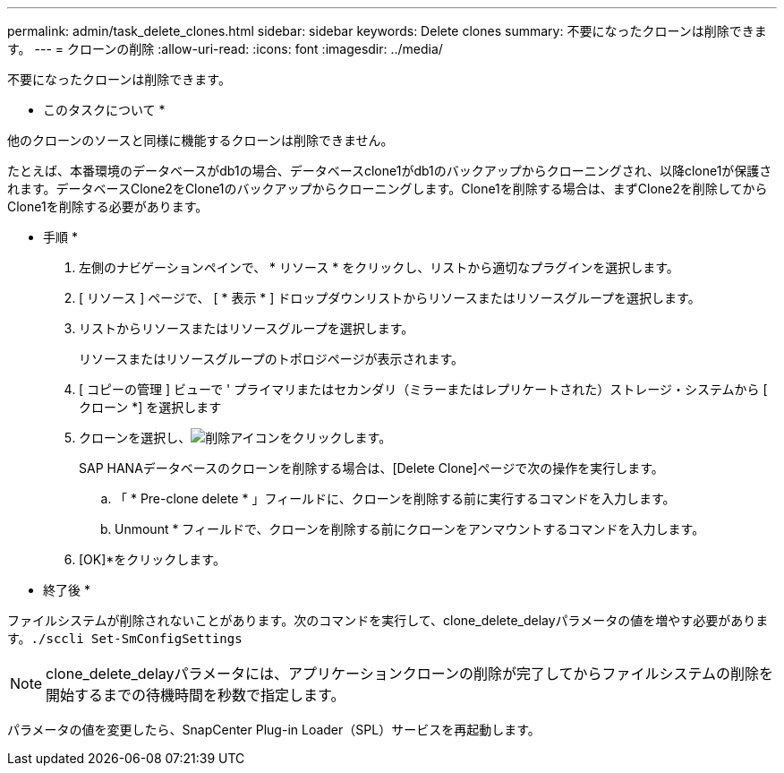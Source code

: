 ---
permalink: admin/task_delete_clones.html 
sidebar: sidebar 
keywords: Delete clones 
summary: 不要になったクローンは削除できます。 
---
= クローンの削除
:allow-uri-read: 
:icons: font
:imagesdir: ../media/


[role="lead"]
不要になったクローンは削除できます。

* このタスクについて *

他のクローンのソースと同様に機能するクローンは削除できません。

たとえば、本番環境のデータベースがdb1の場合、データベースclone1がdb1のバックアップからクローニングされ、以降clone1が保護されます。データベースClone2をClone1のバックアップからクローニングします。Clone1を削除する場合は、まずClone2を削除してからClone1を削除する必要があります。

* 手順 *

. 左側のナビゲーションペインで、 * リソース * をクリックし、リストから適切なプラグインを選択します。
. [ リソース ] ページで、 [ * 表示 * ] ドロップダウンリストからリソースまたはリソースグループを選択します。
. リストからリソースまたはリソースグループを選択します。
+
リソースまたはリソースグループのトポロジページが表示されます。

. [ コピーの管理 ] ビューで ' プライマリまたはセカンダリ（ミラーまたはレプリケートされた）ストレージ・システムから [ クローン *] を選択します
. クローンを選択し、image:../media/delete_icon.gif["削除アイコン"]をクリックします。
+
SAP HANAデータベースのクローンを削除する場合は、[Delete Clone]ページで次の操作を実行します。

+
.. 「 * Pre-clone delete * 」フィールドに、クローンを削除する前に実行するコマンドを入力します。
.. Unmount * フィールドで、クローンを削除する前にクローンをアンマウントするコマンドを入力します。


. [OK]*をクリックします。


* 終了後 *

ファイルシステムが削除されないことがあります。次のコマンドを実行して、clone_delete_delayパラメータの値を増やす必要があります。``./sccli Set-SmConfigSettings``


NOTE: clone_delete_delayパラメータには、アプリケーションクローンの削除が完了してからファイルシステムの削除を開始するまでの待機時間を秒数で指定します。

パラメータの値を変更したら、SnapCenter Plug-in Loader（SPL）サービスを再起動します。
